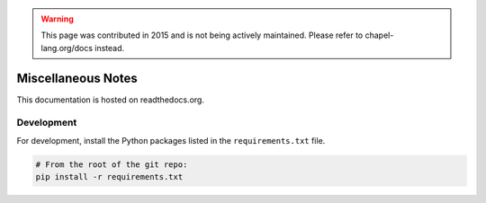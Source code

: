 .. warning::
    This page was contributed in 2015 and is not being actively maintained.  Please refer to chapel-lang.org/docs instead.

Miscellaneous Notes
===================

This documentation is hosted on readthedocs.org.

Development
-----------

For development, install the Python packages listed in the ``requirements.txt`` file.

.. code-block:: bash

    # From the root of the git repo:
    pip install -r requirements.txt

